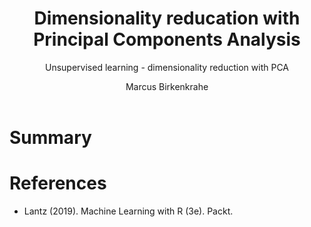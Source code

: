 #+TITLE: Dimensionality reducation with Principal Components Analysis
#+AUTHOR: Marcus Birkenkrahe
#+SUBTITLE: Unsupervised learning - dimensionality reduction with PCA
#+STARTUP: overview hideblocks indent inlineimages
#+OPTIONS: toc:nil num:nil ^:nil
#+PROPERTY: header-args:R :session *R* :results output :exports both :noweb yes
:REVEAL_PROPERTIES:
#+REVEAL_ROOT: https://cdn.jsdelivr.net/npm/reveal.js
#+REVEAL_REVEAL_JS_VERSION: 4
#+REVEAL_INIT_OPTIONS: transition: 'cube'
#+REVEAL_THEME: black
:END:
* Summary

* References

- Lantz (2019). Machine Learning with R (3e). Packt.

